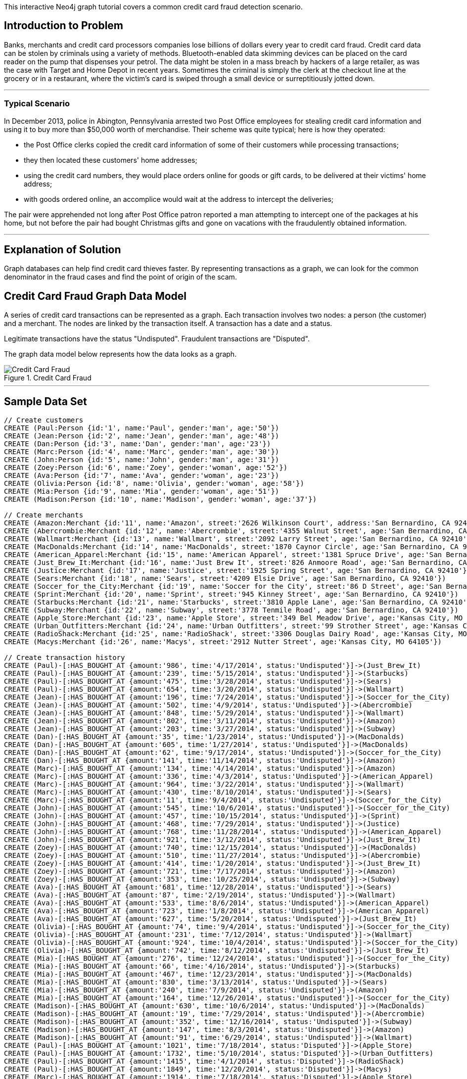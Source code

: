 This interactive Neo4j graph tutorial covers a common credit card fraud detection scenario.

:toc:

== Introduction to Problem

Banks, merchants and credit card processors companies lose billions of dollars every year to credit card fraud.
Credit card data can be stolen by criminals using a variety of methods.
Bluetooth-enabled data skimming devices can be placed on the card reader on the pump that dispenses your petrol.
The data might be stolen in a mass breach by hackers of a large retailer, as was the case with Target and Home Depot in recent years.
Sometimes the criminal is simply the clerk at the checkout line at the grocery or in a restaurant, where the victim's card is swiped through a small device or surreptitiously jotted down.

'''

=== Typical Scenario

In December 2013, police in Abington, Pennsylvania arrested two Post Office employees for stealing credit card information and using it to buy more than $50,000 worth of merchandise.
Their scheme was quite typical; here is how they operated:

* the Post Office clerks copied the credit card information of some of their customers while processing transactions;
* they then located these customers' home addresses;
* using the credit card numbers, they would place orders online for goods or gift cards, to be delivered at their victims' home address;
* with goods ordered online, an accomplice would wait at the address to intercept the deliveries;

The pair were apprehended not long after Post Office patron reported a man attempting to intercept one of the packages at his home, but not before the pair had bought Christmas gifts and gone on vacations with the fraudulently obtained information.

'''

== Explanation of Solution

Graph databases can help find credit card thieves faster.
By representing transactions as a graph, we can look for the common denominator in the fraud cases and find the point of origin of the scam.

== Credit Card Fraud Graph Data Model

A series of credit card transactions can be represented as a graph.
Each transaction involves two nodes: a person (the customer) and a merchant.
The nodes are linked by the transaction itself.
A transaction has a date and a status.

Legitimate transactions have the status "Undisputed".
Fraudulent transactions are "Disputed".

The graph data model below represents how the data looks as a graph.

.Credit Card Fraud
image::https://linkurio.us/wp-content/uploads/2014/05/Credit-card-fraud-schema-600x337.png[Credit Card Fraud]

'''

== Sample Data Set

//hide
//setup
[source,cypher]
----
// Create customers
CREATE (Paul:Person {id:'1', name:'Paul', gender:'man', age:'50'})
CREATE (Jean:Person {id:'2', name:'Jean', gender:'man', age:'48'})
CREATE (Dan:Person {id:'3', name:'Dan', gender:'man', age:'23'})
CREATE (Marc:Person {id:'4', name:'Marc', gender:'man', age:'30'})
CREATE (John:Person {id:'5', name:'John', gender:'man', age:'31'})
CREATE (Zoey:Person {id:'6', name:'Zoey', gender:'woman', age:'52'})
CREATE (Ava:Person {id:'7', name:'Ava', gender:'woman', age:'23'})
CREATE (Olivia:Person {id:'8', name:'Olivia', gender:'woman', age:'58'})
CREATE (Mia:Person {id:'9', name:'Mia', gender:'woman', age:'51'})
CREATE (Madison:Person {id:'10', name:'Madison', gender:'woman', age:'37'})

// Create merchants
CREATE (Amazon:Merchant {id:'11', name:'Amazon', street:'2626 Wilkinson Court', address:'San Bernardino, CA 92410'})
CREATE (Abercrombie:Merchant {id:'12', name:'Abercrombie', street:'4355 Walnut Street', age:'San Bernardino, CA 92410'})
CREATE (Wallmart:Merchant {id:'13', name:'Wallmart', street:'2092 Larry Street', age:'San Bernardino, CA 92410'})
CREATE (MacDonalds:Merchant {id:'14', name:'MacDonalds', street:'1870 Caynor Circle', age:'San Bernardino, CA 92410'})
CREATE (American_Apparel:Merchant {id:'15', name:'American Apparel', street:'1381 Spruce Drive', age:'San Bernardino, CA 92410'})
CREATE (Just_Brew_It:Merchant {id:'16', name:'Just Brew It', street:'826 Anmoore Road', age:'San Bernardino, CA 92410'})
CREATE (Justice:Merchant {id:'17', name:'Justice', street:'1925 Spring Street', age:'San Bernardino, CA 92410'})
CREATE (Sears:Merchant {id:'18', name:'Sears', street:'4209 Elsie Drive', age:'San Bernardino, CA 92410'})
CREATE (Soccer_for_the_City:Merchant {id:'19', name:'Soccer for the City', street:'86 D Street', age:'San Bernardino, CA 92410'})
CREATE (Sprint:Merchant {id:'20', name:'Sprint', street:'945 Kinney Street', age:'San Bernardino, CA 92410'})
CREATE (Starbucks:Merchant {id:'21', name:'Starbucks', street:'3810 Apple Lane', age:'San Bernardino, CA 92410'})
CREATE (Subway:Merchant {id:'22', name:'Subway', street:'3778 Tenmile Road', age:'San Bernardino, CA 92410'})
CREATE (Apple_Store:Merchant {id:'23', name:'Apple Store', street:'349 Bel Meadow Drive', age:'Kansas City, MO 64105'})
CREATE (Urban_Outfitters:Merchant {id:'24', name:'Urban Outfitters', street:'99 Strother Street', age:'Kansas City, MO 64105'})
CREATE (RadioShack:Merchant {id:'25', name:'RadioShack', street:'3306 Douglas Dairy Road', age:'Kansas City, MO 64105'})
CREATE (Macys:Merchant {id:'26', name:'Macys', street:'2912 Nutter Street', age:'Kansas City, MO 64105'})

// Create transaction history
CREATE (Paul)-[:HAS_BOUGHT_AT {amount:'986', time:'4/17/2014', status:'Undisputed'}]->(Just_Brew_It)
CREATE (Paul)-[:HAS_BOUGHT_AT {amount:'239', time:'5/15/2014', status:'Undisputed'}]->(Starbucks)
CREATE (Paul)-[:HAS_BOUGHT_AT {amount:'475', time:'3/28/2014', status:'Undisputed'}]->(Sears)
CREATE (Paul)-[:HAS_BOUGHT_AT {amount:'654', time:'3/20/2014', status:'Undisputed'}]->(Wallmart)
CREATE (Jean)-[:HAS_BOUGHT_AT {amount:'196', time:'7/24/2014', status:'Undisputed'}]->(Soccer_for_the_City)
CREATE (Jean)-[:HAS_BOUGHT_AT {amount:'502', time:'4/9/2014', status:'Undisputed'}]->(Abercrombie)
CREATE (Jean)-[:HAS_BOUGHT_AT {amount:'848', time:'5/29/2014', status:'Undisputed'}]->(Wallmart)
CREATE (Jean)-[:HAS_BOUGHT_AT {amount:'802', time:'3/11/2014', status:'Undisputed'}]->(Amazon)
CREATE (Jean)-[:HAS_BOUGHT_AT {amount:'203', time:'3/27/2014', status:'Undisputed'}]->(Subway)
CREATE (Dan)-[:HAS_BOUGHT_AT {amount:'35', time:'1/23/2014', status:'Undisputed'}]->(MacDonalds)
CREATE (Dan)-[:HAS_BOUGHT_AT {amount:'605', time:'1/27/2014', status:'Undisputed'}]->(MacDonalds)
CREATE (Dan)-[:HAS_BOUGHT_AT {amount:'62', time:'9/17/2014', status:'Undisputed'}]->(Soccer_for_the_City)
CREATE (Dan)-[:HAS_BOUGHT_AT {amount:'141', time:'11/14/2014', status:'Undisputed'}]->(Amazon)
CREATE (Marc)-[:HAS_BOUGHT_AT {amount:'134', time:'4/14/2014', status:'Undisputed'}]->(Amazon)
CREATE (Marc)-[:HAS_BOUGHT_AT {amount:'336', time:'4/3/2014', status:'Undisputed'}]->(American_Apparel)
CREATE (Marc)-[:HAS_BOUGHT_AT {amount:'964', time:'3/22/2014', status:'Undisputed'}]->(Wallmart)
CREATE (Marc)-[:HAS_BOUGHT_AT {amount:'430', time:'8/10/2014', status:'Undisputed'}]->(Sears)
CREATE (Marc)-[:HAS_BOUGHT_AT {amount:'11', time:'9/4/2014', status:'Undisputed'}]->(Soccer_for_the_City)
CREATE (John)-[:HAS_BOUGHT_AT {amount:'545', time:'10/6/2014', status:'Undisputed'}]->(Soccer_for_the_City)
CREATE (John)-[:HAS_BOUGHT_AT {amount:'457', time:'10/15/2014', status:'Undisputed'}]->(Sprint)
CREATE (John)-[:HAS_BOUGHT_AT {amount:'468', time:'7/29/2014', status:'Undisputed'}]->(Justice)
CREATE (John)-[:HAS_BOUGHT_AT {amount:'768', time:'11/28/2014', status:'Undisputed'}]->(American_Apparel)
CREATE (John)-[:HAS_BOUGHT_AT {amount:'921', time:'3/12/2014', status:'Undisputed'}]->(Just_Brew_It)
CREATE (Zoey)-[:HAS_BOUGHT_AT {amount:'740', time:'12/15/2014', status:'Undisputed'}]->(MacDonalds)
CREATE (Zoey)-[:HAS_BOUGHT_AT {amount:'510', time:'11/27/2014', status:'Undisputed'}]->(Abercrombie)
CREATE (Zoey)-[:HAS_BOUGHT_AT {amount:'414', time:'1/20/2014', status:'Undisputed'}]->(Just_Brew_It)
CREATE (Zoey)-[:HAS_BOUGHT_AT {amount:'721', time:'7/17/2014', status:'Undisputed'}]->(Amazon)
CREATE (Zoey)-[:HAS_BOUGHT_AT {amount:'353', time:'10/25/2014', status:'Undisputed'}]->(Subway)
CREATE (Ava)-[:HAS_BOUGHT_AT {amount:'681', time:'12/28/2014', status:'Undisputed'}]->(Sears)
CREATE (Ava)-[:HAS_BOUGHT_AT {amount:'87', time:'2/19/2014', status:'Undisputed'}]->(Wallmart)
CREATE (Ava)-[:HAS_BOUGHT_AT {amount:'533', time:'8/6/2014', status:'Undisputed'}]->(American_Apparel)
CREATE (Ava)-[:HAS_BOUGHT_AT {amount:'723', time:'1/8/2014', status:'Undisputed'}]->(American_Apparel)
CREATE (Ava)-[:HAS_BOUGHT_AT {amount:'627', time:'5/20/2014', status:'Undisputed'}]->(Just_Brew_It)
CREATE (Olivia)-[:HAS_BOUGHT_AT {amount:'74', time:'9/4/2014', status:'Undisputed'}]->(Soccer_for_the_City)
CREATE (Olivia)-[:HAS_BOUGHT_AT {amount:'231', time:'7/12/2014', status:'Undisputed'}]->(Wallmart)
CREATE (Olivia)-[:HAS_BOUGHT_AT {amount:'924', time:'10/4/2014', status:'Undisputed'}]->(Soccer_for_the_City)
CREATE (Olivia)-[:HAS_BOUGHT_AT {amount:'742', time:'8/12/2014', status:'Undisputed'}]->(Just_Brew_It)
CREATE (Mia)-[:HAS_BOUGHT_AT {amount:'276', time:'12/24/2014', status:'Undisputed'}]->(Soccer_for_the_City)
CREATE (Mia)-[:HAS_BOUGHT_AT {amount:'66', time:'4/16/2014', status:'Undisputed'}]->(Starbucks)
CREATE (Mia)-[:HAS_BOUGHT_AT {amount:'467', time:'12/23/2014', status:'Undisputed'}]->(MacDonalds)
CREATE (Mia)-[:HAS_BOUGHT_AT {amount:'830', time:'3/13/2014', status:'Undisputed'}]->(Sears)
CREATE (Mia)-[:HAS_BOUGHT_AT {amount:'240', time:'7/9/2014', status:'Undisputed'}]->(Amazon)
CREATE (Mia)-[:HAS_BOUGHT_AT {amount:'164', time:'12/26/2014', status:'Undisputed'}]->(Soccer_for_the_City)
CREATE (Madison)-[:HAS_BOUGHT_AT {amount:'630', time:'10/6/2014', status:'Undisputed'}]->(MacDonalds)
CREATE (Madison)-[:HAS_BOUGHT_AT {amount:'19', time:'7/29/2014', status:'Undisputed'}]->(Abercrombie)
CREATE (Madison)-[:HAS_BOUGHT_AT {amount:'352', time:'12/16/2014', status:'Undisputed'}]->(Subway)
CREATE (Madison)-[:HAS_BOUGHT_AT {amount:'147', time:'8/3/2014', status:'Undisputed'}]->(Amazon)
CREATE (Madison)-[:HAS_BOUGHT_AT {amount:'91', time:'6/29/2014', status:'Undisputed'}]->(Wallmart)
CREATE (Paul)-[:HAS_BOUGHT_AT {amount:'1021', time:'7/18/2014', status:'Disputed'}]->(Apple_Store)
CREATE (Paul)-[:HAS_BOUGHT_AT {amount:'1732', time:'5/10/2014', status:'Disputed'}]->(Urban_Outfitters)
CREATE (Paul)-[:HAS_BOUGHT_AT {amount:'1415', time:'4/1/2014', status:'Disputed'}]->(RadioShack)
CREATE (Paul)-[:HAS_BOUGHT_AT {amount:'1849', time:'12/20/2014', status:'Disputed'}]->(Macys)
CREATE (Marc)-[:HAS_BOUGHT_AT {amount:'1914', time:'7/18/2014', status:'Disputed'}]->(Apple_Store)
CREATE (Marc)-[:HAS_BOUGHT_AT {amount:'1424', time:'5/10/2014', status:'Disputed'}]->(Urban_Outfitters)
CREATE (Marc)-[:HAS_BOUGHT_AT {amount:'1721', time:'4/1/2014', status:'Disputed'}]->(RadioShack)
CREATE (Marc)-[:HAS_BOUGHT_AT {amount:'1003', time:'12/20/2014', status:'Disputed'}]->(Macys)
CREATE (Olivia)-[:HAS_BOUGHT_AT {amount:'1149', time:'7/18/2014', status:'Disputed'}]->(Apple_Store)
CREATE (Olivia)-[:HAS_BOUGHT_AT {amount:'1152', time:'8/10/2014', status:'Disputed'}]->(Urban_Outfitters)
CREATE (Olivia)-[:HAS_BOUGHT_AT {amount:'1884', time:'8/1/2014', status:'Disputed'}]->(RadioShack)
CREATE (Olivia)-[:HAS_BOUGHT_AT {amount:'1790', time:'12/20/2014', status:'Disputed'}]->(Macys)
CREATE (Madison)-[:HAS_BOUGHT_AT {amount:'1925', time:'7/18/2014', status:'Disputed'}]->(Apple_Store)
CREATE (Madison)-[:HAS_BOUGHT_AT {amount:'1374', time:'7/10/2014', status:'Disputed'}]->(Urban_Outfitters)
CREATE (Madison)-[:HAS_BOUGHT_AT {amount:'1368', time:'7/1/2014', status:'Disputed'}]->(RadioShack)
CREATE (Madison)-[:HAS_BOUGHT_AT {amount:'1816', time:'12/20/2014', status:'Disputed'}]->(Macys)

RETURN *
----
//graph

You can download the complete dataset here: https://www.dropbox.com/s/4uij4gs2iyva5bd/credit%20card%20fraud.zip

== Identify the Fraudulent Transactions

We collect all the fraudulent transactions.

[source,cypher]
----
MATCH (victim:Person)-[r:HAS_BOUGHT_AT]->(merchant)
WHERE r.status = "Disputed"
RETURN victim.name AS `Customer Name`, merchant.name AS `Store Name`, r.amount AS Amount, r.time AS `Transaction Time`
ORDER BY `Transaction Time` DESC
----
//output
//table

== Identify the Point of Origin of the Fraud

Now we know which customers and which merchants are involved in our fraud case.
But where is the criminal we are looking for?
What's going to help use here is the transaction date on each fraudulent transaction.

The criminal we are looking for is involved in a legitimate transaction during which he captures his victims credit card numbers.
After that, he can execute his illegitimate transactions.
That means that we not only want the illegitimate transactions but also the transactions happening before the theft.

[source,cypher]
----
MATCH (victim:Person)-[r:HAS_BOUGHT_AT]->(merchant)
WHERE r.status = "Disputed"
MATCH victim-[t:HAS_BOUGHT_AT]->(othermerchants)
WHERE t.status = "Undisputed" AND t.time < r.time
WITH victim, othermerchants, t ORDER BY t.time DESC
RETURN victim.name AS `Customer Name`, othermerchants.name AS `Store Name`, t.amount AS Amount, t.time AS `Transaction Time`
ORDER BY `Transaction Time` DESC
----
//output
//table

== Zero in on the criminal

Now we want to find the common denominator.
Is there a common merchant in all of these seemingly innocuous transactions?
We just have to tweak the Cypher query to sort out the previous results according to the number of times we see each merchant.

[source,cypher]
----
MATCH (victim:Person)-[r:HAS_BOUGHT_AT]->(merchant)
WHERE r.status = "Disputed"
MATCH victim-[t:HAS_BOUGHT_AT]->(othermerchants)
WHERE t.status = "Undisputed" AND t.time < r.time
WITH victim, othermerchants, t ORDER BY t.time DESC
RETURN DISTINCT othermerchants.name AS `Suspicious Store`, count(DISTINCT t) AS Count, collect(DISTINCT victim.name) AS Victims
ORDER BY Count DESC
----
//output
//table

.Where is the thief?
image::https://linkurio.us/wp-content/uploads/2014/05/credit-card-fraud-zoom-600x415.png[Where is the thief?]

In each instance of a fraudulent transaction, the credit card holder had visited Walmart in the days just prior.
We now know the location and the date on which the customer's credit cards numbers were stolen.
With a graph visualization solution like Linkurious, we could inspect the data to confirm our intuition.
Now we can alert the authorities and the merchant on the situation. They should have enough information to take it from there!

For more graph-related use cases, make sure to check the blog of Linkurious: http://linkurio.us/blog

//console
